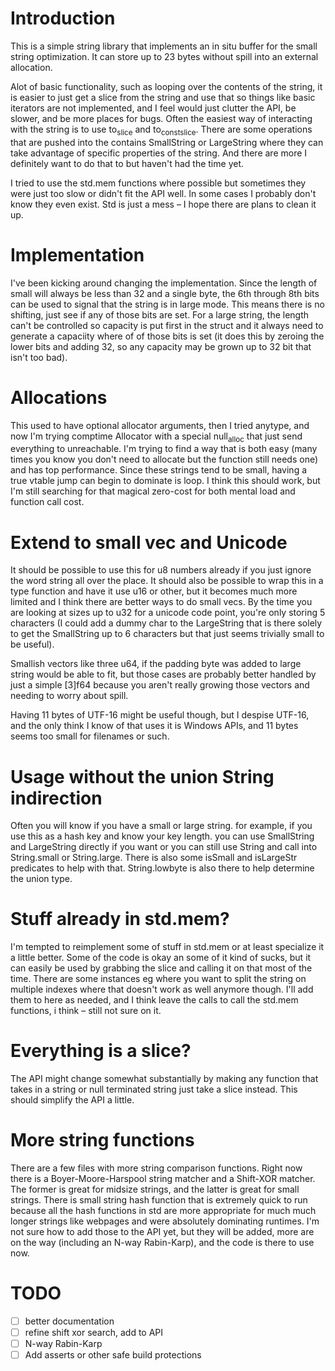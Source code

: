 * Introduction
This is a simple string library that implements an in situ buffer for the
small string optimization. It can store up to 23 bytes without spill into
an external allocation.

Alot of basic functionality, such as looping over the contents of the string, it
is easier to just get a slice from the string and use that so things like basic
iterators are not implemented, and I feel would just clutter the API, be
slower, and be more places for bugs. Often the easiest way of interacting
with the string is to use to_slice and to_const_slice. There are some
operations that are pushed into the contains SmallString or LargeString
where they can take advantage of specific properties of the string. And there
are more I definitely want to do that to but haven't had the time yet.

I tried to use the std.mem functions where possible but sometimes they were just
too slow or didn't fit the API well. In some cases I probably don't know they
even exist. Std is just a mess -- I hope there are plans to clean it up.

* Implementation
I've been kicking around changing the implementation. Since the length of small
will always be less than 32 and a single byte, the 6th through 8th bits can be
used to signal that the string is in large mode. This means there is no
shifting, just see if any of those bits are set. For a large string, the
length can't be controlled so capacity is put first in the struct and it always
need to generate a capaciity where of of those bits is set (it does this by
zeroing the lower bits and adding 32, so any capacity may be grown up to 32
bit that isn't too bad).

* Allocations
This used to have optional allocator arguments, then I tried anytype, and now
I'm trying comptime Allocator with a special null_alloc that just send
everything to unreachable. I'm trying to find a way that is both easy (many
times you know you don't need to allocate but the function still needs one)
and has top performance. Since these strings tend to be small, having a
true vtable jump can begin to dominate is loop. I think this should work, but
I'm still searching for that magical zero-cost for both mental load and
function call cost.

* Extend to small vec and Unicode
It should be possible to use this for u8 numbers already if you just ignore the
word string all over the place. It should also be possible to wrap this in a
type function and have it use u16 or other, but it becomes much more limited and
I think there are better ways to do small vecs. By the time you are looking at
sizes up to u32 for a unicode code point, you're only storing 5 characters (I
could add a dummy char to the LargeString that is there solely to get the
SmallString up to 6 characters but that just seems trivially small to be
useful).

Smallish vectors like three u64, if the padding byte was added to large string
would be able to fit, but those cases are probably better handled by just a
simple [3]f64 because you aren't really growing those vectors and needing to
worry about spill.

Having 11 bytes of UTF-16 might be useful though, but I despise UTF-16, and the
only think I know of that uses it is Windows APIs, and 11 bytes seems too small
for filenames or such.

* Usage without the union String indirection
Often you will know if you have a small or large string. for example, if you use
this as a hash key and know your key length. you can use SmallString and
LargeString directly if you want or you can still use String and call into
String.small or String.large. There is also some isSmall and isLargeStr
predicates to help with that. String.lowbyte is also there to help determine
the union type.

* Stuff already in std.mem?
I'm tempted to reimplement some of stuff in std.mem or at least
specialize it a little better. Some of the code is okay an some of it kind of
sucks, but it can easily be used by grabbing the slice and calling it on that
most of the time. There are some instances eg where you want to split the
string on multiple indexes where that doesn't work as well anymore though. I'll
add them to here as needed, and I think leave the calls to call the std.mem
functions, i think -- still not sure on it.

* Everything is a slice?
The API might change somewhat substantially by making any function that takes in
a string or null terminated string just take a slice instead. This should
simplify the API a little.

* More string functions
There are a few files with more string comparison functions. Right now there is
a Boyer-Moore-Harspool string matcher and a Shift-XOR matcher. The former is
great for midsize strings, and the latter is great for small strings. There is
small string hash function that is extremely quick to run because all the hash
functions in std are more appropriate for much much longer strings like webpages
and were absolutely dominating runtimes. I'm not sure how to add those to the
API yet, but they will be added, more are on the way (including an N-way
Rabin-Karp), and the code is there to use now.

* TODO
- [ ] better documentation
- [ ] refine shift xor search, add to API
- [ ] N-way Rabin-Karp
- [ ] Add asserts or other safe build protections
